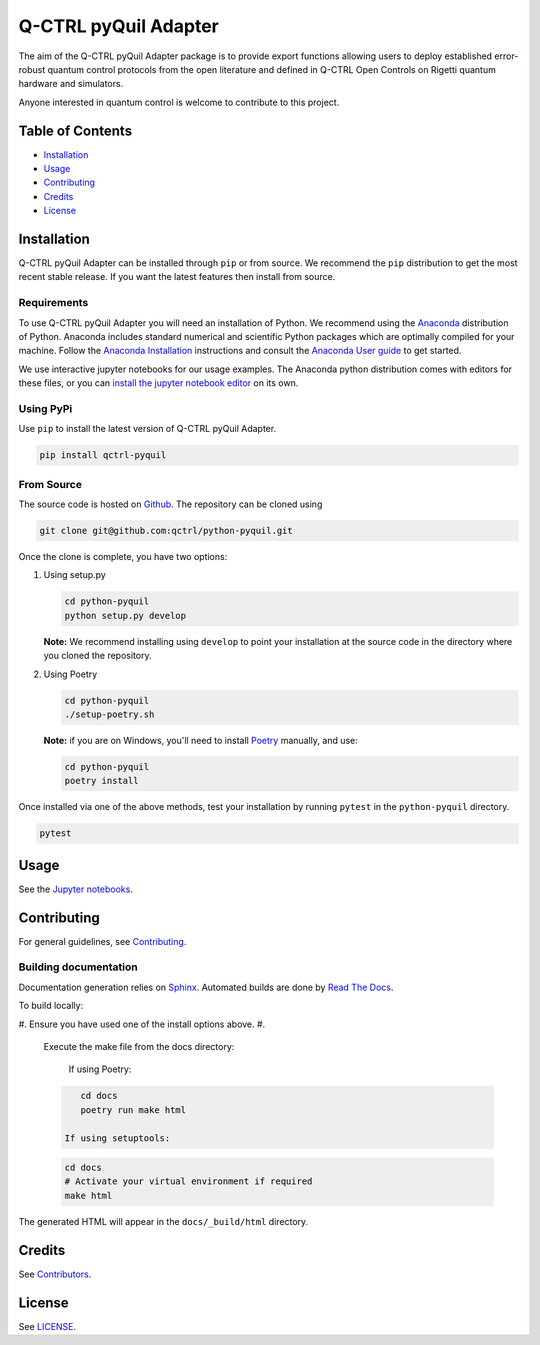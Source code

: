 
Q-CTRL pyQuil Adapter
=====================


.. image:: https://github.com/qctrl/python-pyquil/workflows/Push%20workflow/badge.svg
   :target: https://github.com/qctrl/python-pyquil/actions?query=workflow%3A"Push+workflow"
   :alt: Actions Status


.. image:: https://github.com/qctrl/python-pyquil/workflows/Release%20workflow/badge.svg
   :target: https://github.com/qctrl/python-pyquil/actions?query=workflow%3A"Release+workflow"
   :alt: Actions Status


The aim of the Q-CTRL pyQuil Adapter package is to provide export functions allowing
users to deploy established error-robust quantum control protocols from the
open literature and defined in Q-CTRL Open Controls on Rigetti quantum hardware
and simulators.

Anyone interested in quantum control is welcome to contribute to this project.

Table of Contents
-----------------


* `Installation <#installation>`_
* `Usage <#usage>`_
* `Contributing <#contributing>`_
* `Credits <#credits>`_
* `License <#license>`_

Installation
------------

Q-CTRL pyQuil Adapter can be installed through ``pip`` or from source. We recommend
the ``pip`` distribution to get the most recent stable release. If you want the
latest features then install from source.

Requirements
^^^^^^^^^^^^

To use Q-CTRL pyQuil Adapter you will need an installation of Python. We
recommend using the `Anaconda <https://www.anaconda.com/>`_ distribution of
Python. Anaconda includes standard numerical and scientific Python packages
which are optimally compiled for your machine. Follow the `Anaconda
Installation <https://docs.anaconda.com/anaconda/install/>`_ instructions and
consult the `Anaconda User
guide <https://docs.anaconda.com/anaconda/user-guide/>`_ to get started.

We use interactive jupyter notebooks for our usage examples. The Anaconda
python distribution comes with editors for these files, or you can `install the
jupyter notebook editor <https://jupyter.org/install>`_ on its own.

Using PyPi
^^^^^^^^^^

Use ``pip`` to install the latest version of Q-CTRL pyQuil Adapter.

.. code-block:: shell

   pip install qctrl-pyquil

From Source
^^^^^^^^^^^

The source code is hosted on
`Github <https://github.com/qctrl/python-pyquil>`_. The repository can be
cloned using

.. code-block:: shell

   git clone git@github.com:qctrl/python-pyquil.git

Once the clone is complete, you have two options:


#. 
   Using setup.py

   .. code-block:: shell

      cd python-pyquil
      python setup.py develop

   **Note:** We recommend installing using ``develop`` to point your installation
   at the source code in the directory where you cloned the repository.

#. 
   Using Poetry

   .. code-block:: shell

      cd python-pyquil
      ./setup-poetry.sh

   **Note:** if you are on Windows, you'll need to install
   `Poetry <https://poetry.eustace.io>`_ manually, and use:

   .. code-block:: bash

      cd python-pyquil
      poetry install

Once installed via one of the above methods, test your installation by running
``pytest``
in the ``python-pyquil`` directory.

.. code-block:: shell

   pytest

Usage
-----

See the `Jupyter notebooks <https://github.com/qctrl/notebooks/tree/master/qctrl-open-controls>`_.

Contributing
------------

For general guidelines, see `Contributing <https://github.com/qctrl/.github/blob/master/CONTRIBUTING.md>`_.

Building documentation
^^^^^^^^^^^^^^^^^^^^^^

Documentation generation relies on `Sphinx <http://www.sphinx-doc.org>`_. Automated builds are done by `Read The Docs <https://readthedocs.com>`_.

To build locally:


#. Ensure you have used one of the install options above.
#. 
   Execute the make file from the docs directory:

    If using Poetry:

   .. code-block:: bash

       cd docs
       poetry run make html

    If using setuptools:

   .. code-block:: bash

       cd docs
       # Activate your virtual environment if required
       make html

The generated HTML will appear in the ``docs/_build/html`` directory.

Credits
-------

See
`Contributors <https://github.com/qctrl/python-pyquil/graphs/contributors>`_.

License
-------

See `LICENSE <LICENSE>`_.
